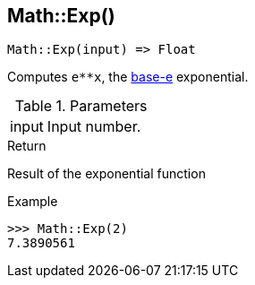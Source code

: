 [.nxsl-function]
[[func-math-exp]]
== Math::Exp()

[source,c]
----
Math::Exp(input) => Float
----

Computes `e**x`, the http://en.wikipedia.org/wiki/Exponential_function[base-e] exponential.

.Parameters
[cols="1,3" grid="none", frame="none"]
|===
|input|Input number.
|===

.Return
Result of the exponential function

.Example
[.source]
....
>>> Math::Exp(2)
7.3890561
....
